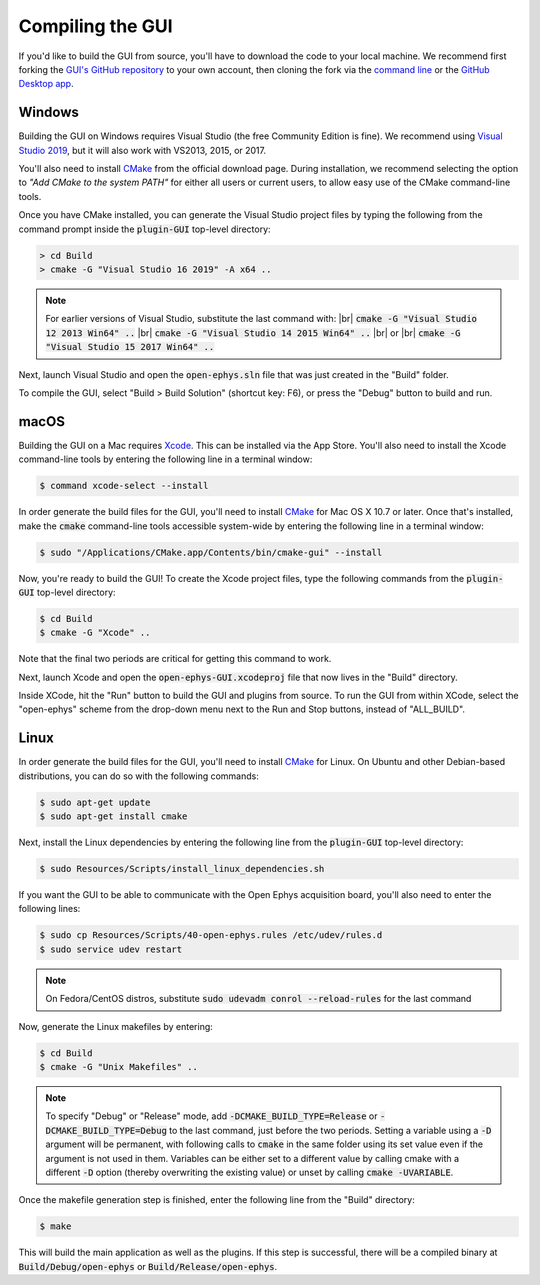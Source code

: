 .. _compilingthegui:
.. role:: raw-html-m2r(raw)
   :format: html

Compiling the GUI
=====================

If you'd like to build the GUI from source, you'll have to download the code to your local machine. We recommend first forking |fork icon| the `GUI's GitHub repository <https://github.com/open-ephys/plugin-GUI>`__ to your own account, then cloning the fork via the `command line <https://docs.github.com/en/github/creating-cloning-and-archiving-repositories/cloning-a-repository#cloning-a-repository-using-the-command-line>`__ or the `GitHub Desktop app <https://desktop.github.com/>`__. 


Windows
#######

Building the GUI on Windows requires Visual Studio (the free Community Edition is fine). We recommend using `Visual Studio 2019 <https://visualstudio.microsoft.com/downloads/>`__, but it will also work with VS2013, 2015, or 2017.

You'll also need to install `CMake <https://cmake.org/download/>`__ from the official download page. During installation, we recommend selecting the option  to *"Add CMake to the system PATH"* for either all users or current users, to allow easy use of the CMake command-line tools.

Once you have CMake installed, you can generate the Visual Studio project files by typing the following from the command prompt inside the :code:`plugin-GUI` top-level directory:

.. code-block:: bash

   > cd Build
   > cmake -G "Visual Studio 16 2019" -A x64 ..

.. note:: For earlier versions of Visual Studio, substitute the last command with: |br| :code:`cmake -G "Visual Studio 12 2013 Win64" ..` |br| :code:`cmake -G "Visual Studio 14 2015 Win64" ..` |br| or |br| :code:`cmake -G "Visual Studio 15 2017 Win64" ..`

Next, launch Visual Studio and open the :code:`open-ephys.sln` file that was just created in the "Build" folder.

To compile the GUI, select "Build > Build Solution" (shortcut key: F6), or press the "Debug" button to build and run. 


macOS
#####

Building the GUI on a Mac requires `Xcode <https://developer.apple.com/xcode/>`__. This can be installed via the App Store. You'll also need to install the Xcode command-line tools by entering the following line in a terminal window:

.. code-block:: bash

   $ command xcode-select --install

In order generate the build files for the GUI, you'll need to install `CMake <https://cmake.org/download/>`__ for Mac OS X 10.7 or later. Once that's installed, make the :code:`cmake` command-line tools accessible system-wide by entering the following line in a terminal window: 

.. code-block:: bash

   $ sudo "/Applications/CMake.app/Contents/bin/cmake-gui" --install

Now, you're ready to build the GUI! To create the Xcode project files, type the following commands from the :code:`plugin-GUI` top-level directory:

.. code-block:: bash

   $ cd Build
   $ cmake -G "Xcode" ..

Note that the final two periods are critical for getting this command to work.

Next, launch Xcode and open the :code:`open-ephys-GUI.xcodeproj` file that now lives in the "Build" directory.

Inside XCode, hit the "Run" button to build the GUI and plugins from source. To run the GUI from within XCode, select the "open-ephys" scheme from the drop-down menu next to the Run and Stop buttons, instead of "ALL_BUILD".

Linux
######

In order generate the build files for the GUI, you'll need to install `CMake <https://cmake.org/download/>`__ for Linux. On Ubuntu and other Debian-based distributions, you can do so with the following commands:

.. code-block:: bash

   $ sudo apt-get update
   $ sudo apt-get install cmake

Next, install the Linux dependencies by entering the following line from the :code:`plugin-GUI` top-level directory:

.. code-block:: bash

   $ sudo Resources/Scripts/install_linux_dependencies.sh

If you want the GUI to be able to communicate with the Open Ephys acquisition board, you'll also need to enter the following lines:

.. code-block:: bash
   
   $ sudo cp Resources/Scripts/40-open-ephys.rules /etc/udev/rules.d
   $ sudo service udev restart

.. note:: On Fedora/CentOS distros, substitute :code:`sudo udevadm conrol --reload-rules` for the last command

Now, generate the Linux makefiles by entering:

.. code-block:: bash

   $ cd Build
   $ cmake -G "Unix Makefiles" ..

.. note:: To specify "Debug" or "Release" mode, add :code:`-DCMAKE_BUILD_TYPE=Release` or :code:`-DCMAKE_BUILD_TYPE=Debug` to the last command, just before the two periods. Setting a variable using a :code:`-D` argument will be permanent, with following calls to :code:`cmake` in the same folder using its set value even if the argument is not used in them. Variables can be either set to a different value by calling cmake with a different :code:`-D` option (thereby overwriting the existing value) or unset by calling :code:`cmake -UVARIABLE`.

Once the makefile generation step is finished, enter the following line from the "Build" directory:

.. code-block:: bash

   $ make

This will build the main application as well as the plugins. If this step is successful, there will be a compiled binary at :code:`Build/Debug/open-ephys` or :code:`Build/Release/open-ephys`.

.. |fork icon| image:: ../_static/images/developerguide/fork.svg
   :height: 15

.. |br| raw:: html

  <br/>